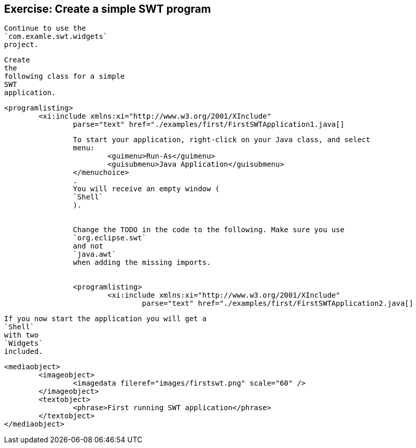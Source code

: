== Exercise: Create a simple SWT program
	
		Continue to use the
		`com.examle.swt.widgets`
		project.
	
	
		Create
		the
		following class for a simple
		SWT
		application.
	
	
		<programlisting>
			<xi:include xmlns:xi="http://www.w3.org/2001/XInclude"
				parse="text" href="./examples/first/FirstSWTApplication1.java[]
----
	
	
		To start your application, right-click on your Java class, and select
		menu:
			<guimenu>Run-As</guimenu>
			<guisubmenu>Java Application</guisubmenu>
		</menuchoice>
		.
		You will receive an empty window (
		`Shell`
		).
	
	
		Change the TODO in the code to the following. Make sure you use
		`org.eclipse.swt`
		and not
		`java.awt`
		when adding the missing imports.
	
	
		<programlisting>
			<xi:include xmlns:xi="http://www.w3.org/2001/XInclude"
				parse="text" href="./examples/first/FirstSWTApplication2.java[]
----
	
	
		If you now start the application you will get a
		`Shell`
		with two
		`Widgets`
		included.
	

	
		<mediaobject>
			<imageobject>
				<imagedata fileref="images/firstswt.png" scale="60" />
			</imageobject>
			<textobject>
				<phrase>First running SWT application</phrase>
			</textobject>
		</mediaobject>
	
